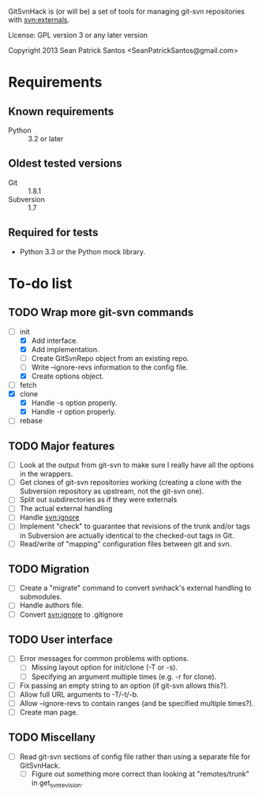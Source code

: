 #+startup: content

GitSvnHack is (or will be) a set of tools for managing git-svn
repositories with svn:externals.

License: GPL version 3 or any later version

Copyright 2013 Sean Patrick Santos <SeanPatrickSantos@gmail.com>

* Requirements

** Known requirements

  - Python :: 3.2 or later

** Oldest tested versions

   - Git :: 1.8.1
   - Subversion :: 1.7

** Required for tests

   - Python 3.3 or the Python mock library.

* To-do list

** TODO Wrap more git-svn commands

   - [-] init
     + [X] Add interface.
     + [X] Add implementation.
     + [ ] Create GitSvnRepo object from an existing repo.
     + [ ] Write --ignore-revs information to the config file.
     + [X] Create options object.
   - [ ] fetch
   - [X] clone
     + [X] Handle -s option properly.
     + [X] Handle -r option properly.
   - [ ] rebase

** TODO Major features

   - [ ] Look at the output from git-svn to make sure I really have all the
     options in the wrappers.
   - [ ] Get clones of git-svn repositories working (creating a clone with
     the Subversion repository as upstream, not the git-svn one).
   - [ ] Split out subdirectories as if they were externals
   - [ ] The actual external handling
   - [ ] Handle svn:ignore
   - [ ] Implement "check" to guarantee that revisions of the trunk and/or
     tags in Subversion are actually identical to the checked-out tags in
     Git.
   - [ ] Read/write of "mapping" configuration files between git and svn.

** TODO Migration

   - [ ] Create a "migrate" command to convert svnhack's external handling
     to submodules.
   - [ ] Handle authors file.
   - [ ] Convert svn:ignore to .gitignore

** TODO User interface

   - [ ] Error messages for common problems with options.
     + [ ] Missing layout option for init/clone (-T or -s).
     + [ ] Specifying an argument multiple times (e.g. -r for clone).
   - [ ] Fix passing an empty string to an option (if git-svn allows
     this?).
   - [ ] Allow full URL arguments to -T/-t/-b.
   - [ ] Allow --ignore-revs to contain ranges (and be specified multiple
     times?).
   - [ ] Create man page.

** TODO Miscellany

   - [ ] Read git-svn sections of config file rather than using a separate
     file for GitSvnHack.
     + [ ] Figure out something more correct than looking at "remotes/trunk"
       in get_svn_revision.
